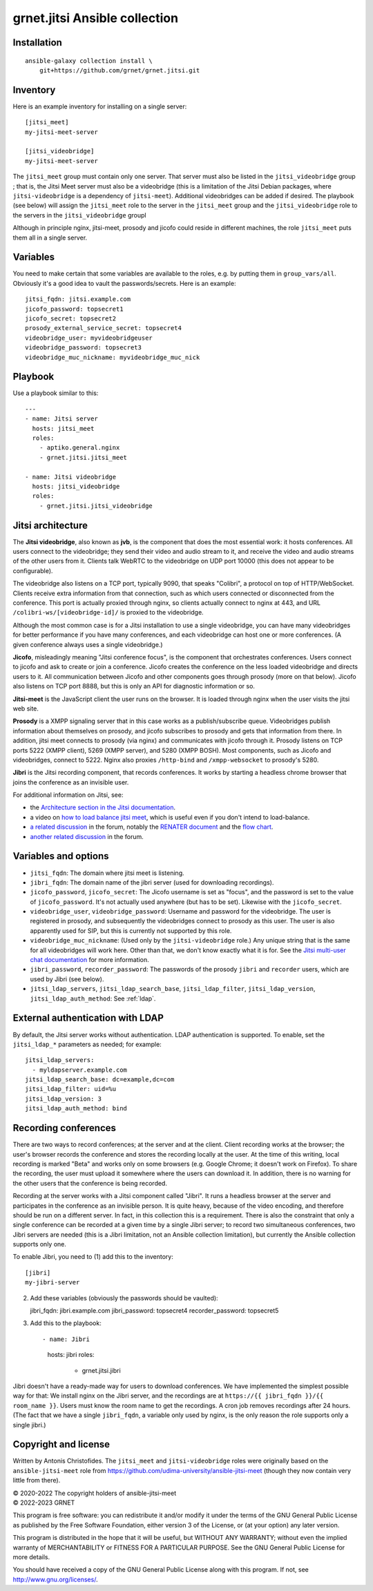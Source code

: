 ==============================
grnet.jitsi Ansible collection
==============================

Installation
============

::

  ansible-galaxy collection install \
      git+https://github.com/grnet/grnet.jitsi.git

Inventory
=========

Here is an example inventory for installing on a single server::

    [jitsi_meet]
    my-jitsi-meet-server

    [jitsi_videobridge]
    my-jitsi-meet-server

The ``jitsi_meet`` group must contain only one server. That server must
also be listed in the ``jitsi_videobridge`` group ; that is, the Jitsi
Meet server must also be a videobridge (this is a limitation of the
Jitsi Debian packages, where ``jitsi-videobridge`` is a dependency of
``jitsi-meet``). Additional videobridges can be added if desired.  The
playbook (see below) will assign the ``jitsi_meet`` role to the server
in the ``jitsi_meet`` group and the ``jitsi_videobridge`` role to the
servers in the ``jitsi_videobridge`` groupl

Although in principle nginx, jitsi-meet, prosody and jicofo could reside
in different machines, the role ``jitsi_meet`` puts them all in a single
server.

Variables
=========

You need to make certain that some variables are available to the
roles, e.g. by putting them in ``group_vars/all``. Obviously it's a good
idea to vault the passwords/secrets. Here is an example::

    jitsi_fqdn: jitsi.example.com
    jicofo_password: topsecret1
    jicofo_secret: topsecret2
    prosody_external_service_secret: topsecret4
    videobridge_user: myvideobridgeuser
    videobridge_password: topsecret3
    videobridge_muc_nickname: myvideobridge_muc_nick

Playbook
========

Use a playbook similar to this::

    ---
    - name: Jitsi server
      hosts: jitsi_meet
      roles:
        - aptiko.general.nginx
        - grnet.jitsi.jitsi_meet

    - name: Jitsi videobridge
      hosts: jitsi_videobridge
      roles:
        - grnet.jitsi.jitsi_videobridge

Jitsi architecture
==================

The **Jitsi videobridge**, also known as **jvb**, is the component that
does the most essential work: it hosts conferences. All users connect to
the videobridge; they send their video and audio stream to it, and
receive the video and audio streams of the other users from it. Clients
talk WebRTC to the videobridge on UDP port 10000 (this does not appear
to be configurable).

The videobridge also listens on a TCP port, typically 9090, that speaks
"Colibri", a protocol on top of HTTP/WebSocket. Clients receive extra
information from that connection, such as which users connected or
disconnected from the conference. This port is actually proxied through
nginx, so clients actually connect to nginx at 443, and URL
``/colibri-ws/[videobridge-id]/`` is proxied to the videobridge.

Although the most common case is for a Jitsi installation to use a
single videobridge, you can have many videobridges for better
performance if you have many conferences, and each videobridge can host
one or more conferences. (A given conference always uses a single
videobridge.)

**Jicofo**, misleadingly meaning "Jitsi conference focus", is the
component that orchestrates conferences. Users connect to jicofo and ask
to create or join a conference. Jicofo creates the conference on the
less loaded videobridge and directs users to it. All communication
between Jicofo and other components goes through prosody (more on that
below). Jicofo also listens on TCP port 8888, but this is only an API
for diagnostic information or so.

**Jitsi-meet** is the JavaScript client the user runs on the browser. It
is loaded through nginx when the user visits the jitsi web site.

**Prosody** is a XMPP signaling server that in this case works as a
publish/subscribe queue. Videobridges publish information about
themselves on prosody, and jicofo subscribes to prosody and gets that
information from there. In addition, jitsi meet connects to prosody (via
nginx) and communicates with jicofo through it. Prosody listens on TCP
ports 5222 (XMPP client), 5269 (XMPP server), and 5280 (XMPP BOSH). Most
components, such as Jicofo and videobridges, connect to 5222. Nginx
also proxies ``/http-bind`` and ``/xmpp-websocket`` to prosody's 5280.

**Jibri** is the Jitsi recording component, that records conferences. It
works by starting a headless chrome browser that joins the conference as
an invisible user.

For additional information on Jitsi, see:

- the `Architecture section in the Jitsi documentation`_.
- a video on `how to load balance jitsi meet`_, which is useful
  even if you don't intend to load-balance.
- `a related discussion`_ in the forum, notably the `RENATER
  document`_ and the `flow chart`_.
- `another related discussion`_ in the forum.

.. _architecture section in the Jitsi documentation: https://jitsi.github.io/handbook/docs/architecture/
.. _how to load balance jitsi meet: https://www.youtube.com/watch?v=LyGV4uW8km8
.. _a related discussion: https://community.jitsi.org/t/architecture-design-of-jicofo/14906/2
.. _renater document: https://conf-ng.jres.org/2015/document_revision_1830.html?download
.. _flow chart: https://go.gliffy.com/go/publish/image/7649541/L.png
.. _another related discussion: https://community.jitsi.org/t/jicofo-and-prosody-ports/119669/1

Variables and options
=====================

- ``jitsi_fqdn``: The domain where jitsi meet is listening.
- ``jibri_fqdn``: The domain name of the jibri server (used for
  downloading recordings).
- ``jicofo_password``, ``jicofo_secret``: The Jicofo username is set as
  "focus", and the password is set to the value of ``jicofo_password``.
  It's not actually used anywhere (but has to be set). Likewise with the
  ``jicofo_secret``.
- ``videobridge_user``, ``videobridge_password``: Username and password for
  the videobridge. The user is registered in prosody, and subsequently
  the videobridges connect to prosody as this user. The user is also
  apparently used for SIP, but this is currently not supported by this
  role.
- ``videobridge_muc_nickname``: (Used only by the ``jitsi-videobridge``
  role.) Any unique string that is the same for all videobridges will
  work here. Other than that, we don't know exactly what it is for. See
  the `Jitsi multi-user chat documentation`_ for more information.
- ``jibri_password``, ``recorder_password``: The passwords of the
  prosody ``jibri`` and ``recorder`` users, which are used by Jibri (see
  below).
- ``jitsi_ldap_servers``, ``jitsi_ldap_search_base``,
  ``jitsi_ldap_filter``, ``jitsi_ldap_version``,
  ``jitsi_ldap_auth_method``: See :ref:`ldap`.

.. _jitsi multi-user chat documentation: https://github.com/jitsi/jitsi-videobridge/blob/master/doc/muc.md

.. _ldap:

External authentication with LDAP
=================================

By default, the Jitsi server works without authentication. LDAP
authentication is supported. To enable, set the ``jitsi_ldap_*``
parameters as needed; for example::

    jitsi_ldap_servers:
      - myldapserver.example.com
    jitsi_ldap_search_base: dc=example,dc=com
    jitsi_ldap_filter: uid=%u
    jitsi_ldap_version: 3
    jitsi_ldap_auth_method: bind

Recording conferences
=====================

There are two ways to record conferences; at the server and at the
client. Client recording works at the browser; the user's browser
records the conference and stores the recording locally at the user. At
the time of this writing, local recording is marked "Beta" and works
only on some browsers (e.g. Google Chrome; it doesn't work on Firefox).
To share the recording, the user must upload it somewhere where the
users can download it. In addition, there is no warning for the other
users that the conference is being recorded.

Recording at the server works with a Jitsi component called "Jibri". 
It runs a headless browser at the server and participates in the
conference as an invisible person. It is quite heavy, because of the
video encoding, and therefore should be run on a different server. In
fact, in this collection this is a requirement. There is also the
constraint that only a single conference can be recorded at a given time
by a single Jibri server; to record two simultaneous conferences, two
Jibri servers are needed (this is a Jibri limitation, not an Ansible
collection limitation), but currently the Ansible collection supports
only one.

To enable Jibri, you need to (1) add this to the inventory::

    [jibri]
    my-jibri-server

(2) Add these variables (obviously the passwords should be vaulted)::

    jibri_fqdn: jibri.example.com
    jibri_password: topsecret4
    recorder_password: topsecret5

(3) Add this to the playbook::

    - name: Jibri
      hosts: jibri
      roles:
        - grnet.jitsi.jibri

Jibri doesn't have a ready-made way for users to download conferences.
We have implemented the simplest possible way for that: We install nginx
on the Jibri server, and the recordings are at ``https://{{ jibri_fqdn
}}/{{ room_name }}``. Users must know the room name to get the
recordings.  A cron job removes recordings after 24 hours. (The fact
that we have a single ``jibri_fqdn``, a variable only used by nginx, is
the only reason the role supports only a single jibri.)

Copyright and license
=====================

Written by Antonis Christofides. The ``jitsi_meet`` and
``jitsi-videobridge`` roles were originally based on the
``ansible-jitsi-meet`` role from
https://github.com/udima-university/ansible-jitsi-meet (though they now
contain very little from there).

| © 2020-2022 The copyright holders of ansible-jitsi-meet
| © 2022-2023 GRNET

This program is free software: you can redistribute it and/or modify
it under the terms of the GNU General Public License as published by
the Free Software Foundation, either version 3 of the License, or
(at your option) any later version.

This program is distributed in the hope that it will be useful,
but WITHOUT ANY WARRANTY; without even the implied warranty of
MERCHANTABILITY or FITNESS FOR A PARTICULAR PURPOSE.  See the
GNU General Public License for more details.

You should have received a copy of the GNU General Public License
along with this program.  If not, see http://www.gnu.org/licenses/.
